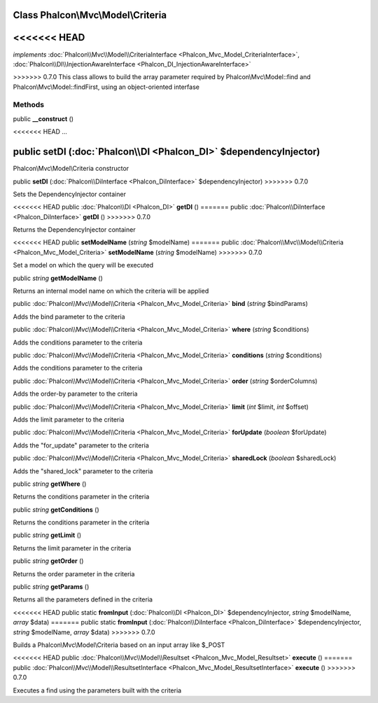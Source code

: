 Class **Phalcon\\Mvc\\Model\\Criteria**
=======================================

<<<<<<< HEAD
=======
*implements* :doc:`Phalcon\\Mvc\\Model\\CriteriaInterface <Phalcon_Mvc_Model_CriteriaInterface>`, :doc:`Phalcon\\DI\\InjectionAwareInterface <Phalcon_DI_InjectionAwareInterface>`

>>>>>>> 0.7.0
This class allows to build the array parameter required by Phalcon\\Mvc\\Model::find and Phalcon\\Mvc\\Model::findFirst, using an object-oriented interfase


Methods
---------

public  **__construct** ()

<<<<<<< HEAD
...


public  **setDI** (:doc:`Phalcon\\DI <Phalcon_DI>` $dependencyInjector)
=======
Phalcon\\Mvc\\Model\\Criteria constructor



public  **setDI** (:doc:`Phalcon\\DiInterface <Phalcon_DiInterface>` $dependencyInjector)
>>>>>>> 0.7.0

Sets the DependencyInjector container



<<<<<<< HEAD
public :doc:`Phalcon\\DI <Phalcon_DI>`  **getDI** ()
=======
public :doc:`Phalcon\\DiInterface <Phalcon_DiInterface>`  **getDI** ()
>>>>>>> 0.7.0

Returns the DependencyInjector container



<<<<<<< HEAD
public  **setModelName** (*string* $modelName)
=======
public :doc:`Phalcon\\Mvc\\Model\\Criteria <Phalcon_Mvc_Model_Criteria>`  **setModelName** (*string* $modelName)
>>>>>>> 0.7.0

Set a model on which the query will be executed



public *string*  **getModelName** ()

Returns an internal model name on which the criteria will be applied



public :doc:`Phalcon\\Mvc\\Model\\Criteria <Phalcon_Mvc_Model_Criteria>`  **bind** (*string* $bindParams)

Adds the bind parameter to the criteria



public :doc:`Phalcon\\Mvc\\Model\\Criteria <Phalcon_Mvc_Model_Criteria>`  **where** (*string* $conditions)

Adds the conditions parameter to the criteria



public :doc:`Phalcon\\Mvc\\Model\\Criteria <Phalcon_Mvc_Model_Criteria>`  **conditions** (*string* $conditions)

Adds the conditions parameter to the criteria



public :doc:`Phalcon\\Mvc\\Model\\Criteria <Phalcon_Mvc_Model_Criteria>`  **order** (*string* $orderColumns)

Adds the order-by parameter to the criteria



public :doc:`Phalcon\\Mvc\\Model\\Criteria <Phalcon_Mvc_Model_Criteria>`  **limit** (*int* $limit, *int* $offset)

Adds the limit parameter to the criteria



public :doc:`Phalcon\\Mvc\\Model\\Criteria <Phalcon_Mvc_Model_Criteria>`  **forUpdate** (*boolean* $forUpdate)

Adds the "for_update" parameter to the criteria



public :doc:`Phalcon\\Mvc\\Model\\Criteria <Phalcon_Mvc_Model_Criteria>`  **sharedLock** (*boolean* $sharedLock)

Adds the "shared_lock" parameter to the criteria



public *string*  **getWhere** ()

Returns the conditions parameter in the criteria



public *string*  **getConditions** ()

Returns the conditions parameter in the criteria



public *string*  **getLimit** ()

Returns the limit parameter in the criteria



public *string*  **getOrder** ()

Returns the order parameter in the criteria



public *string*  **getParams** ()

Returns all the parameters defined in the criteria



<<<<<<< HEAD
public static  **fromInput** (:doc:`Phalcon\\DI <Phalcon_DI>` $dependencyInjector, *string* $modelName, *array* $data)
=======
public static  **fromInput** (:doc:`Phalcon\\DiInterface <Phalcon_DiInterface>` $dependencyInjector, *string* $modelName, *array* $data)
>>>>>>> 0.7.0

Builds a Phalcon\\Mvc\\Model\\Criteria based on an input array like $_POST



<<<<<<< HEAD
public :doc:`Phalcon\\Mvc\\Model\\Resultset <Phalcon_Mvc_Model_Resultset>`  **execute** ()
=======
public :doc:`Phalcon\\Mvc\\Model\\ResultsetInterface <Phalcon_Mvc_Model_ResultsetInterface>`  **execute** ()
>>>>>>> 0.7.0

Executes a find using the parameters built with the criteria



